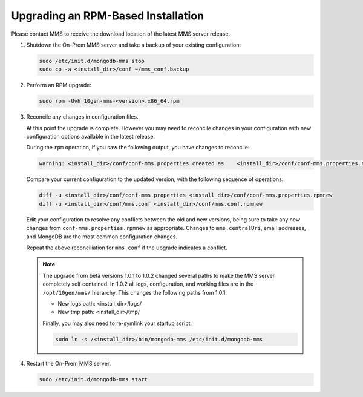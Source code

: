 Upgrading an RPM-Based Installation
+++++++++++++++++++++++++++++++++++

Please contact MMS to receive the download location of the latest
MMS server release.

#. Shutdown the On-Prem MMS server and take a backup of your existing
   configuration:

   .. code-block:: sh

    sudo /etc/init.d/mongodb-mms stop
    sudo cp -a <install_dir>/conf ~/mms_conf.backup

#. Perform an RPM upgrade:

   .. code-block:: sh

      sudo rpm -Uvh 10gen-mms-<version>.x86_64.rpm

#. Reconcile any changes in configuration files.

   At this point the upgrade is complete. However you may need to reconcile
   changes in your configuration with new configuration options
   available in the latest release.

   During the ``rpm`` operation, if you saw the following output, you
   have changes to reconcile:

   .. code-block:: none

       warning: <install_dir>/conf/conf-mms.properties created as    <install_dir>/conf/conf-mms.properties.rpmnew

   Compare your current configuration to the updated version, with the
   following sequence of operations:

   .. code-block:: sh

      diff -u <install_dir>/conf/conf-mms.properties <install_dir>/conf/conf-mms.properties.rpmnew
      diff -u <install_dir>/conf/mms.conf <install_dir>/conf/mms.conf.rpmnew

   Edit your configuration to resolve any conflicts between the old
   and new versions, being sure to take any new changes from
   ``conf-mms.properties.rpmnew`` as appropriate. Changes to
   ``mms.centralUri``, email addresses, and MongoDB are the most
   common configuration changes.

   Repeat the above reconciliation for ``mms.conf`` if the upgrade
   indicates a conflict.

   .. note::

      The upgrade from beta versions 1.0.1 to 1.0.2 changed several
      paths to make the MMS server completely self contained. In
      1.0.2 all logs, configuration, and working files are in the
      ``/opt/10gen/mms/`` hierarchy. This changes the following paths
      from 1.0.1:

      - New logs path:  <install_dir>/logs/
      - New tmp path:  <install_dir>/tmp/

      Finally, you may also need to re-symlink your startup script:

      .. code-block:: sh

         sudo ln -s /<install_dir>/bin/mongodb-mms /etc/init.d/mongodb-mms

#. Restart the On-Prem MMS server.

   .. code-block:: sh

      sudo /etc/init.d/mongodb-mms start
